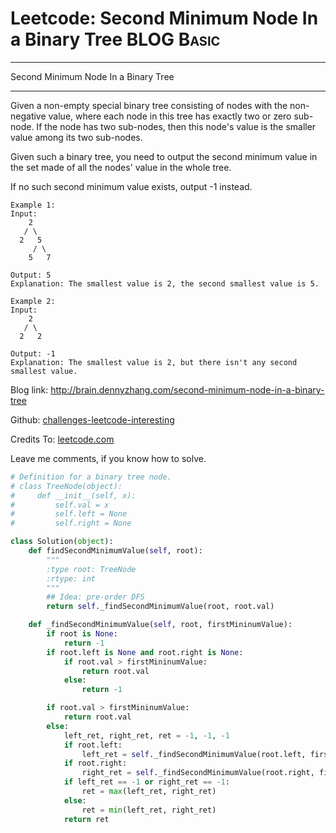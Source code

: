 * Leetcode: Second Minimum Node In a Binary Tree                                   :BLOG:Basic:
#+STARTUP: showeverything
#+OPTIONS: toc:nil \n:t ^:nil creator:nil d:nil
:PROPERTIES:
:type:     #binarytree
:END:
---------------------------------------------------------------------
Second Minimum Node In a Binary Tree
---------------------------------------------------------------------
Given a non-empty special binary tree consisting of nodes with the non-negative value, where each node in this tree has exactly two or zero sub-node. If the node has two sub-nodes, then this node's value is the smaller value among its two sub-nodes.

Given such a binary tree, you need to output the second minimum value in the set made of all the nodes' value in the whole tree.

If no such second minimum value exists, output -1 instead.
#+BEGIN_EXAMPLE
Example 1:
Input: 
    2
   / \
  2   5
     / \
    5   7

Output: 5
Explanation: The smallest value is 2, the second smallest value is 5.
#+END_EXAMPLE

#+BEGIN_EXAMPLE
Example 2:
Input: 
    2
   / \
  2   2

Output: -1
Explanation: The smallest value is 2, but there isn't any second smallest value.
#+END_EXAMPLE

Blog link: http://brain.dennyzhang.com/second-minimum-node-in-a-binary-tree

Github: [[url-external:https://github.com/DennyZhang/challenges-leetcode-interesting/tree/master/second-minimum-node-in-a-binary-tree][challenges-leetcode-interesting]]

Credits To: [[url-external:https://leetcode.com/problems/second-minimum-node-in-a-binary-tree/description][leetcode.com]]

Leave me comments, if you know how to solve.

#+BEGIN_SRC python
# Definition for a binary tree node.
# class TreeNode(object):
#     def __init__(self, x):
#         self.val = x
#         self.left = None
#         self.right = None

class Solution(object):
    def findSecondMinimumValue(self, root):
        """
        :type root: TreeNode
        :rtype: int
        """
        ## Idea: pre-order DFS
        return self._findSecondMinimumValue(root, root.val)

    def _findSecondMinimumValue(self, root, firstMininumValue):
        if root is None:
            return -1
        if root.left is None and root.right is None:
            if root.val > firstMininumValue:
                return root.val
            else:
                return -1

        if root.val > firstMininumValue:
            return root.val
        else:
            left_ret, right_ret, ret = -1, -1, -1
            if root.left:
                left_ret = self._findSecondMinimumValue(root.left, firstMininumValue)
            if root.right:
                right_ret = self._findSecondMinimumValue(root.right, firstMininumValue)
            if left_ret == -1 or right_ret == -1:
                ret = max(left_ret, right_ret)
            else:
                ret = min(left_ret, right_ret)
            return ret
#+END_SRC
